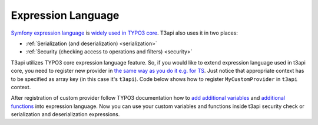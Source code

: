.. _customization_expression-language:

Expression Language
=====================

`Symfony expression language <https://github.com/symfony/expression-language>`__ is `widely used in TYPO3 core <https://docs.typo3.org/m/typo3/reference-coreapi/master/en-us/ApiOverview/SymfonyExpressionLanguage/Index.html>`__. T3api also uses it in two places:

- :ref:`Serialization (and deserialization) <serialization>`
- :ref:`Security (checking access to operations and filters) <security>`

T3api utilizes TYPO3 core expression language feature. So, if you would like to extend expression language used in t3api core, you need to register new provider in `the same way as you do it e.g. for TS <https://docs.typo3.org/m/typo3/reference-coreapi/master/en-us/ApiOverview/SymfonyExpressionLanguage/Index.html#registering-new-provider-within-an-extension>`__. Just notice that appropriate context has to be specified as array key (in this case it's ``t3api``). Code below shows how to register ``MyCustomProvider`` in ``t3api`` context.

.. code-block:: php
   :caption: typo3conf/ext/my_ext/Configuration/ExpressionLanguage.php

   return [
        't3api' => [
            \Vendor\MyExt\ExpressionLanguage\MyCustomProvider::class,
        ],
   ];

After registration of custom provider follow TYPO3 documentation how to `add additional variables <https://docs.typo3.org/m/typo3/reference-coreapi/master/en-us/ApiOverview/SymfonyExpressionLanguage/Index.html#additional-variables>`__ and `additional functions <https://docs.typo3.org/m/typo3/reference-coreapi/master/en-us/ApiOverview/SymfonyExpressionLanguage/Index.html#additional-functions>`__ into expression language. Now you can use your custom variables and functions inside t3api security check or serialization and deserialization expressions.
